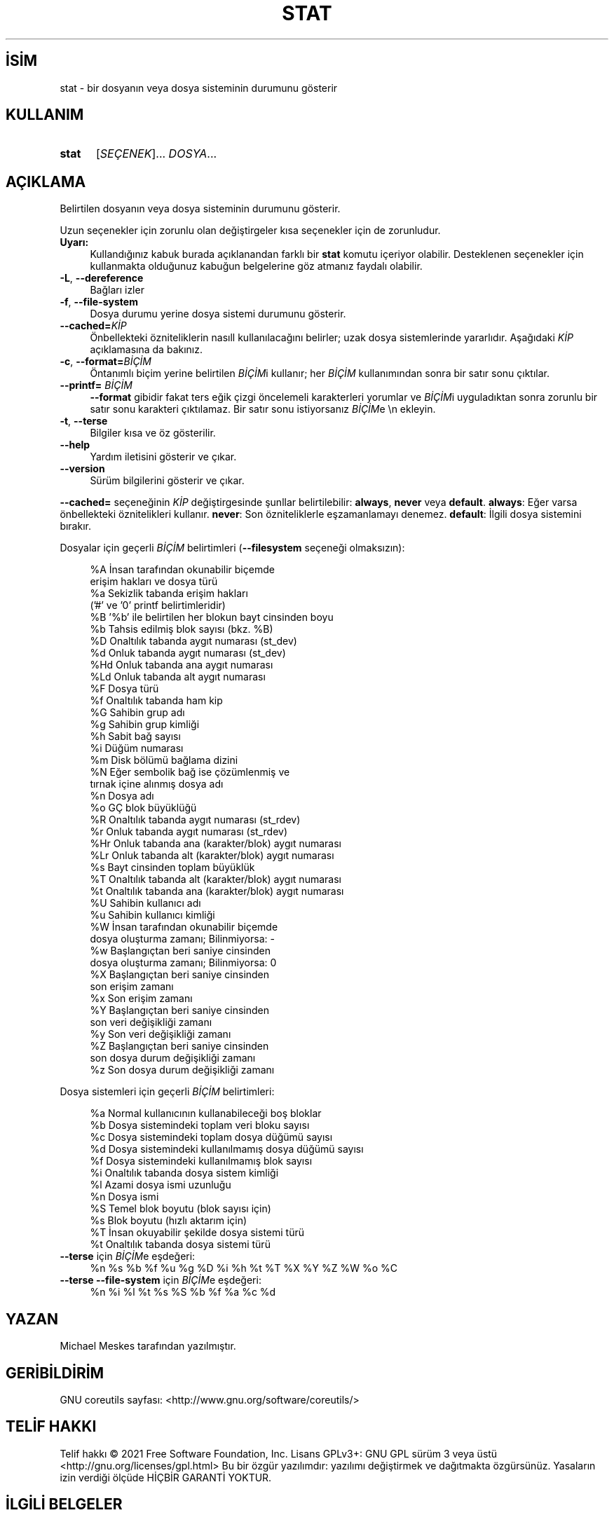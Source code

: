 .ig
 * Bu kılavuz sayfası Türkçe Linux Belgelendirme Projesi (TLBP) tarafından
 * XML belgelerden derlenmiş olup manpages-tr paketinin parçasıdır:
 * https://github.com/TLBP/manpages-tr
 *
..
.\" Derlenme zamanı: 2022-11-10T14:08:50+03:00
.TH "STAT" 1 "Eylül 2021" "GNU coreutils 9.0" "Kullanıcı Komutları"
.\" Sözcükleri ilgisiz yerlerden bölme (disable hyphenation)
.nh
.\" Sözcükleri yayma, sadece sola yanaştır (disable justification)
.ad l
.PD 0
.SH İSİM
stat - bir dosyanın veya dosya sisteminin durumunu gösterir
.sp
.SH KULLANIM
.IP \fBstat\fR 5
[\fISEÇENEK\fR]... \fIDOSYA\fR...
.sp
.PP
.sp
.SH "AÇIKLAMA"
Belirtilen dosyanın veya dosya sisteminin durumunu gösterir.
.sp
Uzun seçenekler için zorunlu olan değiştirgeler kısa seçenekler için de zorunludur.
.sp
.TP 4
\fBUyarı:\fR
Kullandığınız kabuk burada açıklanandan farklı bir \fBstat\fR komutu içeriyor olabilir. Desteklenen seçenekler için kullanmakta olduğunuz kabuğun belgelerine göz atmanız faydalı olabilir.
.sp
.PP
.TP 4
\fB-L\fR, \fB--dereference\fR
Bağları izler
.sp
.TP 4
\fB-f\fR, \fB--file-system\fR
Dosya durumu yerine dosya sistemi durumunu gösterir.
.sp
.TP 4
\fB--cached=\fR\fIKİP\fR
Önbellekteki özniteliklerin nasıll kullanılacağını belirler; uzak dosya sistemlerinde yararlıdır. Aşağıdaki \fIKİP\fR açıklamasına da bakınız.
.sp
.TP 4
\fB-c\fR, \fB--format=\fR\fIBİÇİM\fR
Öntanımlı biçim yerine belirtilen \fIBİÇİM\fRi kullanır; her \fIBİÇİM\fR kullanımından sonra bir satır sonu çıktılar.
.sp
.TP 4
\fB--printf=\fR \fIBİÇİM\fR
\fB--format\fR gibidir fakat ters eğik çizgi öncelemeli karakterleri yorumlar ve \fIBİÇİM\fRi uyguladıktan sonra zorunlu bir satır sonu karakteri çıktılamaz. Bir satır sonu istiyorsanız \fIBİÇİM\fRe \\n ekleyin.
.sp
.TP 4
\fB-t\fR, \fB--terse\fR
Bilgiler kısa ve öz gösterilir.
.sp
.TP 4
\fB--help\fR
Yardım iletisini gösterir ve çıkar.
.sp
.TP 4
\fB--version\fR
Sürüm bilgilerini gösterir ve çıkar.
.sp
.PP
\fB--cached=\fR seçeneğinin \fIKİP\fR değiştirgesinde şunllar belirtilebilir: \fBalways\fR, \fBnever\fR veya \fBdefault\fR. \fBalways\fR: Eğer varsa önbellekteki öznitelikleri kullanır. \fBnever\fR: Son özniteliklerle eşzamanlamayı denemez. \fBdefault\fR: İlgili dosya sistemini bırakır.
.sp
Dosyalar için geçerli \fIBİÇİM\fR belirtimleri (\fB--filesystem\fR seçeneği olmaksızın):
.sp
.RS 4
.nf
%A   İnsan tarafından okunabilir biçemde
       erişim hakları ve dosya türü
%a   Sekizlik tabanda erişim hakları
       (’#’ ve ’0’ printf belirtimleridir)
%B   ’%b’ ile belirtilen her blokun bayt cinsinden boyu
%b   Tahsis edilmiş blok sayısı (bkz. %B)
%D   Onaltılık tabanda aygıt numarası (st_dev)
%d   Onluk tabanda aygıt numarası (st_dev)
%Hd  Onluk tabanda ana aygıt numarası
%Ld  Onluk tabanda alt aygıt numarası
%F   Dosya türü
%f   Onaltılık tabanda ham kip
%G   Sahibin grup adı
%g   Sahibin grup kimliği
%h   Sabit bağ sayısı
%i   Düğüm numarası
%m   Disk bölümü bağlama dizini
%N   Eğer sembolik bağ ise çözümlenmiş ve
      tırnak içine alınmış dosya adı
%n   Dosya adı
%o   GÇ blok büyüklüğü
%R   Onaltılık tabanda aygıt numarası (st_rdev)
%r   Onluk tabanda aygıt numarası (st_rdev)
%Hr  Onluk tabanda ana (karakter/blok) aygıt numarası
%Lr  Onluk tabanda alt (karakter/blok) aygıt numarası
%s   Bayt cinsinden toplam büyüklük
%T   Onaltılık tabanda alt (karakter/blok) aygıt numarası
%t   Onaltılık tabanda ana (karakter/blok) aygıt numarası
%U   Sahibin kullanıcı adı
%u   Sahibin kullanıcı kimliği
%W   İnsan tarafından okunabilir biçemde
       dosya oluşturma zamanı;  Bilinmiyorsa: -
%w   Başlangıçtan beri saniye cinsinden
       dosya oluşturma zamanı; Bilinmiyorsa: 0
%X   Başlangıçtan beri saniye cinsinden
       son erişim zamanı
%x   Son erişim zamanı
%Y   Başlangıçtan beri saniye cinsinden
       son veri değişikliği zamanı
%y   Son veri değişikliği zamanı
%Z   Başlangıçtan beri saniye cinsinden
      son dosya durum değişikliği zamanı
%z   Son dosya durum değişikliği zamanı
.fi
.sp
.RE
Dosya sistemleri için geçerli \fIBİÇİM\fR belirtimleri:
.sp
.RS 4
.nf
%a   Normal kullanıcının kullanabileceği boş bloklar
%b   Dosya sistemindeki toplam veri bloku sayısı
%c   Dosya sistemindeki toplam dosya düğümü sayısı
%d   Dosya sistemindeki kullanılmamış dosya düğümü sayısı
%f   Dosya sistemindeki kullanılmamış blok sayısı
%i   Onaltılık tabanda dosya sistem kimliği
%l   Azami dosya ismi uzunluğu
%n   Dosya ismi
%S   Temel blok boyutu (blok sayısı için)
%s   Blok boyutu (hızlı aktarım için)
%T   İnsan okuyabilir şekilde dosya sistemi türü
%t   Onaltılık tabanda dosya sistemi türü
.fi
.sp
.RE
.TP 4
\fB--terse\fR için \fIBİÇİM\fRe eşdeğeri:
%n %s %b %f %u %g %D %i %h %t %T %X %Y %Z %W %o %C
.sp
.TP 4
\fB--terse --file-system\fR için \fIBİÇİM\fRe eşdeğeri:
%n %i %l %t %s %S %b %f %a %c %d
.sp
.PP
.sp
.SH "YAZAN"
Michael Meskes tarafından yazılmıştır.
.sp
.SH "GERİBİLDİRİM"
GNU coreutils sayfası: <http://www.gnu.org/software/coreutils/>
.sp
.SH "TELİF HAKKI"
Telif hakkı © 2021 Free Software Foundation, Inc. Lisans GPLv3+: GNU GPL sürüm 3 veya üstü <http://gnu.org/licenses/gpl.html> Bu bir özgür yazılımdır: yazılımı değiştirmek ve dağıtmakta özgürsünüz. Yasaların izin verdiği ölçüde HİÇBİR GARANTİ YOKTUR.
.sp
.SH "İLGİLİ BELGELER"
\fBstat\fR(2)
.br
GNU coreutils sayfasında: <http://www.gnu.org/software/coreutils/stat>
.br
Veya sisteminizde: \fBinfo ’(coreutils) stat invocation’\fR
.sp
.SH "ÇEVİREN"
© 2006, 2022 Nilgün Belma Bugüner
.br
Bu çeviri özgür yazılımdır: Yasaların izin verdiği ölçüde HİÇBİR GARANTİ YOKTUR.
.br
Lütfen, çeviri ile ilgili bildirimde bulunmak veya çeviri yapmak için https://github.com/TLBP/manpages-tr/issues adresinde "New Issue" düğmesine tıklayıp yeni bir konu açınız ve isteğinizi belirtiniz.
.sp
